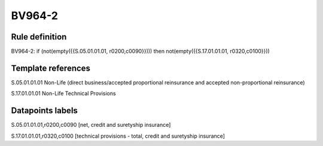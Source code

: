 =======
BV964-2
=======

Rule definition
---------------

BV964-2: if (not(empty({{S.05.01.01.01, r0200,c0090}}))) then not(empty({{S.17.01.01.01, r0320,c0100}}))


Template references
-------------------

S.05.01.01.01 Non-Life (direct business/accepted proportional reinsurance and accepted non-proportional reinsurance)

S.17.01.01.01 Non-Life Technical Provisions


Datapoints labels
-----------------

S.05.01.01.01,r0200,c0090 [net, credit and suretyship insurance]

S.17.01.01.01,r0320,c0100 [technical provisions - total, credit and suretyship insurance]




